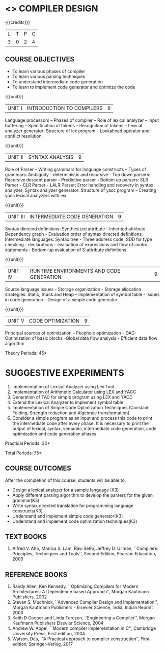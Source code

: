 * <<<602>>> COMPILER DESIGN
:properties:
:author: Dr. B. Bharathi and Dr. B. Prabavathy
:end:

#+startup: showall

{{{credits}}}
| L | T | P | C |
| 3 | 0 | 2 | 4 |

** COURSE OBJECTIVES
- To learn various phases of compiler
- To learn various parsing techniques
- To understand intermediate code generation 
- To learn to implement code generator and optimize the code

{{{unit}}}
|UNIT I | INTRODUCTION TO COMPILERS | 9 |
Language processors – Phases of compiler – Role of lexical analyzer –
Input buffering – Specification of tokens – Recognition of tokens –
Lexical analyzer generator: Structure of lex program - Lookahead
operator and conflict resolution

{{{unit}}}
|UNIT II | SYNTAX ANALYSIS | 9 |
Role of Parser – Writing grammars for language constructs – Types of
grammars: Ambiguity - deterministic and recursive - Top down parsers:
Recursive descent parser - Predictive parser - Bottom up parsers: SLR
Parser - CLR Parser - LALR Parser; Error handling and recovery in
syntax analyzer; Syntax analyzer generator: Structure of yacc program
– Creating yacc lexical analyzers with lex

{{{unit}}}
|UNIT III | INTERMEDIATE CODE GENERATION | 9 |
Syntax directed definitions: Synthesized attribute - Inherited
attribute - Dependency graph - Evaluation order of syntax directed
definitions; Intermediate languages: Syntax tree - Three address code;
SDD for type checking - declarations - evaluation of expressions and
flow of control statements - Bottom-up evaluation of S-attribute
definitions

{{{unit}}}
|UNIT IV | RUNTIME ENVIRONMENTS AND CODE GENERATION | 9 |
Source language issues - Storage organization - Storage allocation
strategies: Static, Stack and Heap – Implementation of symbol table -
Issues in code generation - Design of a simple code generator

{{{unit}}}
|UNIT V | CODE OPTIMIZATION | 9 |
Principal sources of optimization – Peephole optimization - DAG-
Optimization of basic blocks -Global data flow analysis - Efficient
data flow algorithm

\hfill *Theory Periods: 45* 

* SUGGESTIVE EXPERIMENTS
1. Implementation of Lexical Analyzer using Lex Tool
2. Implementation of Arithmetic Calculator using LEX and YACC
3. Generation of TAC for simple program using LEX and YACC
4. Extend the Lexical Analyzer to implement symbol table
5. Implementation of Simple Code Optimization Techniques (Constant
   Folding, Strength reduction and Algebraic transformation)
6. Consider a simple program as an input and process this code to
   print the intermediate code after every phase. It is necessary to
   print the output of lexical, syntax, semantic, intermediate code
   generation, code optimization and code generation phases

\hfill *Practical Periods: 30*

\hfill *Total Periods: 75*

** COURSE OUTCOMES
After the completion of this course, students will be able to: 
- Design a lexical analyzer for a sample language (K3)
- Apply different parsing algorithm to develop the parsers for the given grammar(K3)
- Write syntax directed translation for programming language constructs(K3)
- Understand and implement simple code generator(K3)
- Understand and implement code optimization techniques(K3)

      
** TEXT BOOKS
1. Alfred V. Aho, Monica S. Lam, Ravi Sethi, Jeffrey D. Ullman,
   ``Compilers: Principles, Techniques and Tools'', Second Edition,
   Pearson Education, 2009

** REFERENCE BOOKS
1. Randy Allen, Ken Kennedy, ``Optimizing Compilers for Modern
   Architectures: A Dependence based Approach'', Morgan Kaufmann
   Publishers, 2002
2. Steven S. Muchnick, ``Advanced Compiler Design and
   Implementation'', Morgan Kaufmann Publishers - Elsevier Science,
   India, Indian Reprint 2003
3. Keith D Cooper and Linda Torczon, ``Engineering a Compiler'',
   Morgan Kaufmann Publishers Elsevier Science, 2004
4. Andrew W. Appel, ``Modern compiler implementation in C'', Cambridge
   University Press, First edition, 2004
5. Watson, Des, ``A Practical approach to compiler construction'',
   First edition, Springer-Verlog, 2017
